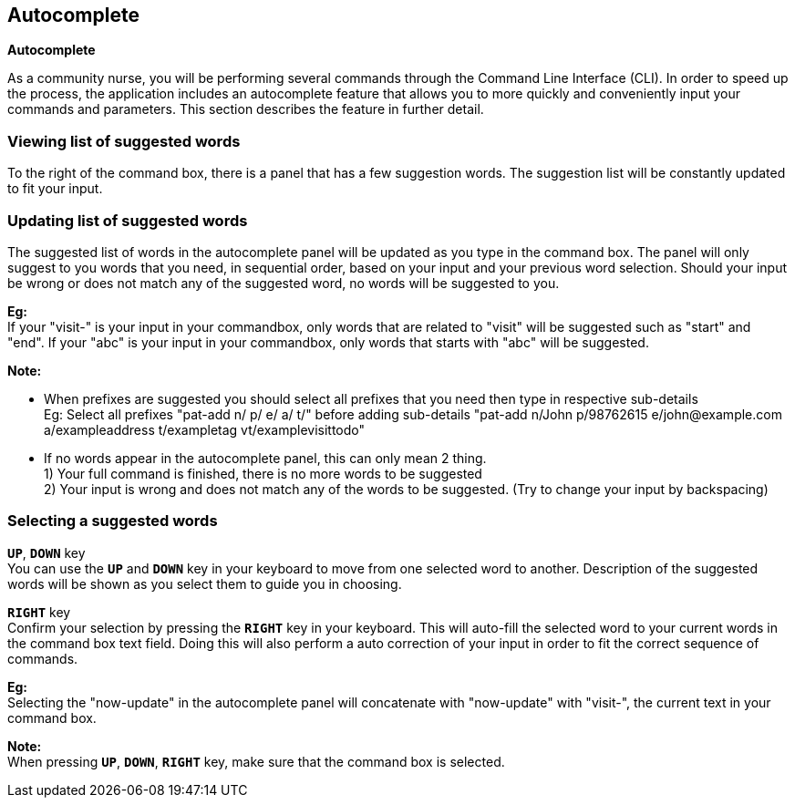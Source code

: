 == Autocomplete
====
*Autocomplete*

As a community nurse, you will be performing several commands through the Command Line Interface (CLI). In order to speed up the process, the application includes an autocomplete feature that allows you to more quickly and conveniently input your commands and parameters. This section describes the feature in further detail.

====

=== Viewing list of suggested words
To the right of the command box, there is a panel that has a few suggestion words. The suggestion list will be constantly updated to fit your input.

=== Updating list of suggested words
The suggested list of words in the autocomplete panel will be updated as you type in the command box. The panel will only suggest to you words that you need, in sequential order, based on your input and your previous word selection. Should your input be wrong or does not match any of the suggested word, no words will be suggested to you. +

*Eg:* +
If your "visit-" is your input in your commandbox, only words that are related to "visit" will be suggested such as "start" and "end".
If your "abc" is your input in your commandbox, only words that starts with "abc" will be suggested. +

*Note:*

- When prefixes are suggested you should select all prefixes that you need then type in respective sub-details +
Eg: Select all prefixes "pat-add n/ p/ e/ a/ t/" before adding sub-details "pat-add n/John p/98762615 e/john@example.com a/exampleaddress t/exampletag vt/examplevisittodo"
- If no words appear in the autocomplete panel, this can only mean 2 thing. +
1) Your full command is finished, there is no more words to be suggested +
2) Your input is wrong and does not match any of the words to be suggested. (Try to change your input by backspacing)

=== Selecting a suggested words
`*UP*`, `*DOWN*` key +
You can use the `*UP*` and `*DOWN*` key in your keyboard to move from one selected word to another. Description of the suggested words will be shown as you select them to guide you in choosing.

`*RIGHT*` key +
Confirm your selection by pressing the `*RIGHT*` key in your keyboard. This will auto-fill the selected word to your current words in the command box text field. Doing this will also perform a auto correction of your input in order to fit the correct sequence of commands. +

*Eg:* +
Selecting the "now-update" in the autocomplete panel will concatenate with "now-update" with "visit-", the current text in your command box.

*Note:* +
When pressing `*UP*`, `*DOWN*`, `*RIGHT*` key, make sure that the command box is selected.
